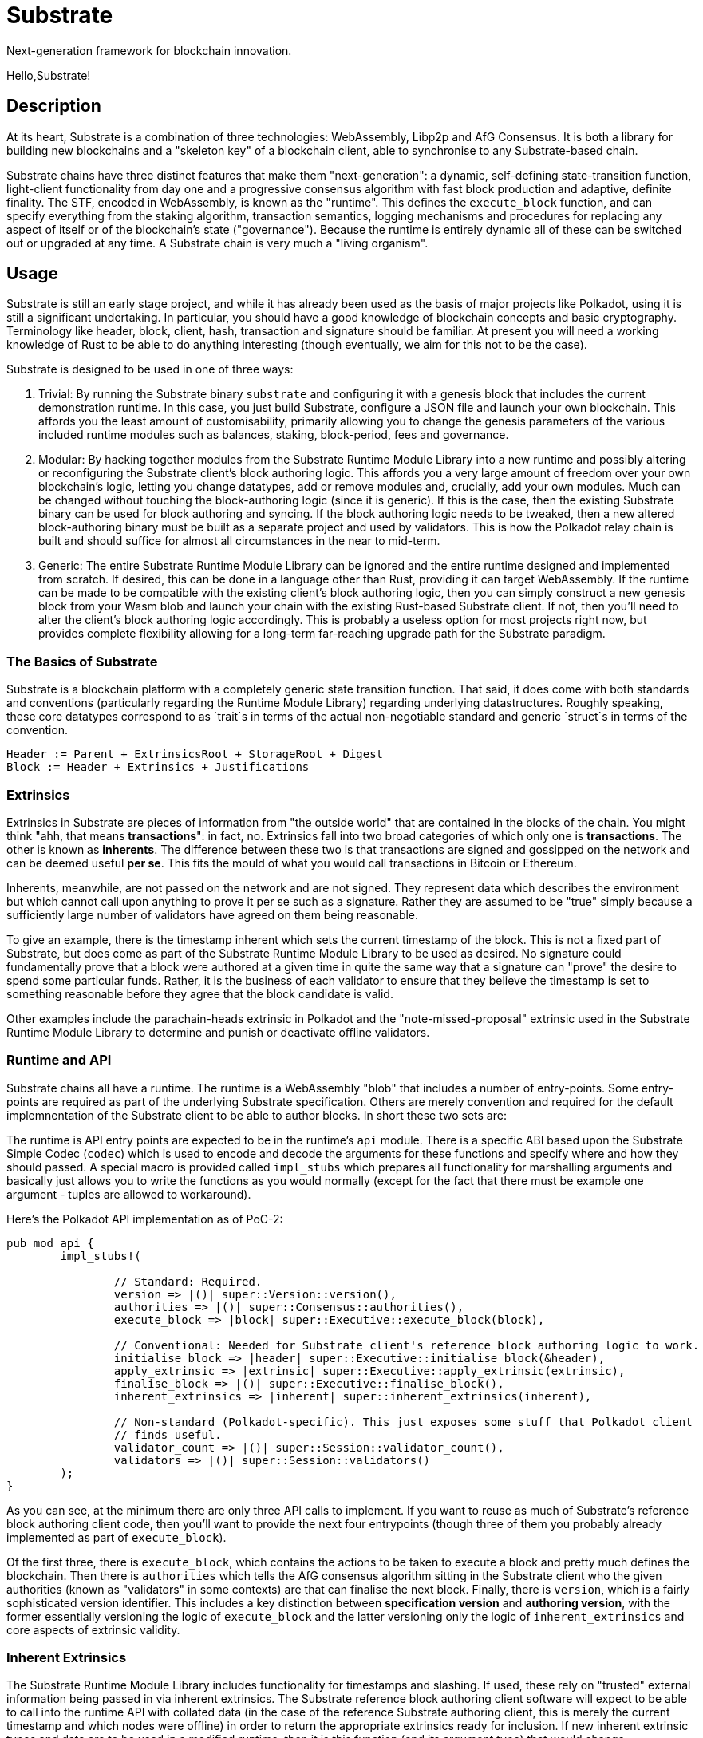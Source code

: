 # Substrate

Next-generation framework for blockchain innovation.

Hello,Substrate!

## Description

At its heart, Substrate is a combination of three technologies: WebAssembly, Libp2p and AfG Consensus. It is both a library for building new blockchains and a "skeleton key" of a blockchain client, able to synchronise to any Substrate-based chain.

Substrate chains have three distinct features that make them "next-generation": a dynamic, self-defining state-transition function, light-client functionality from day one and a progressive consensus algorithm with fast block production and adaptive, definite finality. The STF, encoded in WebAssembly, is known as the "runtime". This defines the `execute_block` function, and can specify everything from the staking algorithm, transaction semantics, logging mechanisms and procedures for replacing any aspect of itself or of the blockchain's state ("governance"). Because the runtime is entirely dynamic all of these can be switched out or upgraded at any time. A Substrate chain is very much a "living organism".

## Usage

Substrate is still an early stage project, and while it has already been used as the basis of major projects like Polkadot, using it is still a significant undertaking. In particular, you should have a good knowledge of blockchain concepts and basic cryptography. Terminology like header, block, client, hash, transaction and signature should be familiar. At present you will need a working knowledge of Rust to be able to do anything interesting (though eventually, we aim for this not to be the case).

Substrate is designed to be used in one of three ways:

1. Trivial: By running the Substrate binary `substrate` and configuring it with a genesis block that includes the current demonstration runtime. In this case, you just build Substrate, configure a JSON file and launch your own blockchain. This affords you the least amount of customisability, primarily allowing you to change the genesis parameters of the various included runtime modules such as balances, staking, block-period, fees and governance.

2. Modular: By hacking together modules from the Substrate Runtime Module Library into a new runtime and possibly altering or reconfiguring the Substrate client's block authoring logic. This affords you a very large amount of freedom over your own blockchain's logic, letting you change datatypes, add or remove modules and, crucially, add your own modules. Much can be changed without touching the block-authoring logic (since it is generic). If this is the case, then the existing Substrate binary can be used for block authoring and syncing. If the block authoring logic needs to be tweaked, then a new altered block-authoring binary must be built as a separate project and used by validators. This is how the Polkadot relay chain is built and should suffice for almost all circumstances in the near to mid-term.

3. Generic: The entire Substrate Runtime Module Library can be ignored and the entire runtime designed and implemented from scratch. If desired, this can be done in a language other than Rust, providing it can target WebAssembly. If the runtime can be made to be compatible with the existing client's block authoring logic, then you can simply construct a new genesis block from your Wasm blob and launch your chain with the existing Rust-based Substrate client. If not, then you'll need to alter the client's block authoring logic accordingly. This is probably a useless option for most projects right now, but provides complete flexibility allowing for a long-term far-reaching upgrade path for the Substrate paradigm.

### The Basics of Substrate

Substrate is a blockchain platform with a completely generic state transition function. That said, it does come with both standards and conventions (particularly regarding the Runtime Module Library) regarding underlying datastructures. Roughly speaking, these core datatypes correspond to as `trait`s in terms of the actual non-negotiable standard and generic `struct`s in terms of the convention.

```
Header := Parent + ExtrinsicsRoot + StorageRoot + Digest
Block := Header + Extrinsics + Justifications
```

### Extrinsics

Extrinsics in Substrate are pieces of information from "the outside world" that are contained in the blocks of the chain. You might think "ahh, that means *transactions*": in fact, no. Extrinsics fall into two broad categories of which only one is *transactions*. The other is known as *inherents*. The difference between these two is that transactions are signed and gossipped on the network and can be deemed useful *per se*. This fits the mould of what you would call transactions in Bitcoin or Ethereum.

Inherents, meanwhile, are not passed on the network and are not signed. They represent data which describes the environment but which cannot call upon anything to prove it per se such as a signature. Rather they are assumed to be "true" simply because a sufficiently large number of validators have agreed on them being reasonable.

To give an example, there is the timestamp inherent which sets the current timestamp of the block. This is not a fixed part of Substrate, but does come as part of the Substrate Runtime Module Library to be used as desired. No signature could fundamentally prove that a block were authored at a given time in quite the same way that a signature can "prove" the desire to spend some particular funds. Rather, it is the business of each validator to ensure that they believe the timestamp is set to something reasonable before they agree that the block candidate is valid.

Other examples include the parachain-heads extrinsic in Polkadot and the "note-missed-proposal" extrinsic used in the Substrate Runtime Module Library to determine and punish or deactivate offline validators.

### Runtime and API

Substrate chains all have a runtime. The runtime is a WebAssembly "blob" that includes a number of entry-points. Some entry-points are required as part of the underlying Substrate specification. Others are merely convention and required for the default implemnentation of the Substrate client to be able to author blocks. In short these two sets are:

The runtime is API entry points are expected to be in the runtime's `api` module. There is a specific ABI based upon the Substrate Simple Codec (`codec`) which is used to encode and decode the arguments for these functions and specify where and how they should passed. A special macro is provided called `impl_stubs` which prepares all functionality for marshalling arguments and basically just allows you to write the functions as you would normally (except for the fact that there must be example one argument - tuples are allowed to workaround).

Here's the Polkadot API implementation as of PoC-2:

```rust
pub mod api {
	impl_stubs!(

		// Standard: Required.
		version => |()| super::Version::version(),
		authorities => |()| super::Consensus::authorities(),
		execute_block => |block| super::Executive::execute_block(block),

		// Conventional: Needed for Substrate client's reference block authoring logic to work.
		initialise_block => |header| super::Executive::initialise_block(&header),
		apply_extrinsic => |extrinsic| super::Executive::apply_extrinsic(extrinsic),
		finalise_block => |()| super::Executive::finalise_block(),
		inherent_extrinsics => |inherent| super::inherent_extrinsics(inherent),

		// Non-standard (Polkadot-specific). This just exposes some stuff that Polkadot client
		// finds useful.
		validator_count => |()| super::Session::validator_count(),
		validators => |()| super::Session::validators()
	);
}
```

As you can see, at the minimum there are only three API calls to implement. If you want to reuse as much of Substrate's reference block authoring client code, then you'll want to provide the next four entrypoints (though three of them you probably already implemented as part of `execute_block`).

Of the first three, there is `execute_block`, which contains the actions to be taken to execute a block and pretty much defines the blockchain. Then there is `authorities` which tells the AfG consensus algorithm sitting in the Substrate client who the given authorities (known as "validators" in some contexts) are that can finalise the next block. Finally, there is `version`, which is a fairly sophisticated version identifier. This includes a key distinction between *specification version* and *authoring version*, with the former essentially versioning the logic of `execute_block` and the latter versioning only the logic of `inherent_extrinsics` and core aspects of extrinsic validity. 

### Inherent Extrinsics

The Substrate Runtime Module Library includes functionality for timestamps and slashing. If used, these rely on "trusted" external information being passed in via inherent extrinsics. The Substrate reference block authoring client software will expect to be able to call into the runtime API with collated data (in the case of the reference Substrate authoring client, this is merely the current timestamp and which nodes were offline) in order to return the appropriate extrinsics ready for inclusion. If new inherent extrinsic types and data are to be used in a modified runtime, then it is this function (and its argument type) that would change.

### Block-authoring Logic

In Substrate, there is a major distinction between blockchain *syncing* and block *authoring* ("authoring" is a more general term for what is called "mining" in Bitcoin). The first case might be refered to as a "full node" (or "light node" - Substrate supports both): authoring necessarily requires a synced node and therefore all authoring clients must necessarily be able to synchronise. However, the reverse is not true. The primary functionality that authoring nodes have which is not in "sync nodes" is threefold: transaction queue logic, inherent transaction knowledge and BFT consensus logic. BFT consensus logic is provided as a core element of Substrate and can be ignored since it is only exposed in the SDK under the `authorities()` API entry.

Transaction queue logic in Substrate is designed to be as generic as possible, allowing a runtime to express which transactions are fit for inclusion in a block through the `initialize_block` and `apply_extrinsic` calls. However, more subtle aspects like priotisation and replacement policy must currently be expressed "hard coded" as part of the blockchain's authoring code. That said, Substrate's reference implementation for a transaction queue which should be sufficient for an initial chain implementation.

Inherent extrinsic knowledge is again somewhat generic, and the actual construction of the extrinsics is, by convention, delegated to the "soft code" in the runtime. If ever there needs to be additional extrinsic information in the chain, then both the block authoring logic will need to be altered to provide it into the runtime and the runtime's `inherent_extrinsics` call will need to use this extra information in order to construct any additional extrinsic transactions for inclusion in the block.

## Roadmap

### So far

- 0.1 "PoC-1": PBFT consensus, Wasm runtime engine, basic runtime modules.
- 0.2 "PoC-2": Libp2p

### In progress

- AfG consensus
- Improved PoS
- Smart contract runtime module

### The future

- Splitting out runtime modules into separate repo
- Introduce substrate executable (the skeleton-key runtime)
- Introduce basic but extensible transaction queue and block-builder and place them in the executable.
- DAO runtime module
- Audit


## Building

== Hacking on Substrate

If you'd actually like hack on Substrate, you can just grab the source code and
build it. Ensure you have Rust and the support software installed:

[source, shell]
----
curl https://sh.rustup.rs -sSf | sh
rustup update nightly
rustup target add wasm32-unknown-unknown --toolchain nightly
rustup update stable
cargo install --git https://github.com/alexcrichton/wasm-gc
sudo apt install cmake pkg-config libssl-dev git
----

Then, grab the Substrate source code:

[source, shell]
----
git clone https://github.com/paritytech/substrate.git
cd substrate
----

Then build the code:

[source, shell]
----
./scripts/build.sh  # Builds the WebAssembly binaries
./scripts/build-demos.sh  # Builds the WebAssembly binaries
cargo build # Builds all native code
----

You can run the tests if you like:

[source, shell]
cargo test --all

You can start a development chain with:

[source, shell]
cargo run -- --dev

=== Development

You can run a simple single-node development "network" on your machine by
running in a terminal:

[source, shell]
substrate --dev

== Local Two-node Testnet

If you want to see the multi-node consensus algorithm in action locally, then
you can create a local testnet. You'll need two terminals open. In one, run:

[source, shell]
substrate --chain=local --validator --key Alice -d /tmp/alice

and in the other, run:

[source, shell]
substrate --chain=local --validator --key Bob -d /tmp/bob --port 30334 --bootnodes '/ip4/127.0.0.1/tcp/30333/p2p/ALICE_BOOTNODE_ID_HERE'

Ensure you replace `ALICE_BOOTNODE_ID_HERE` with the node ID from the output of
the first terminal.
